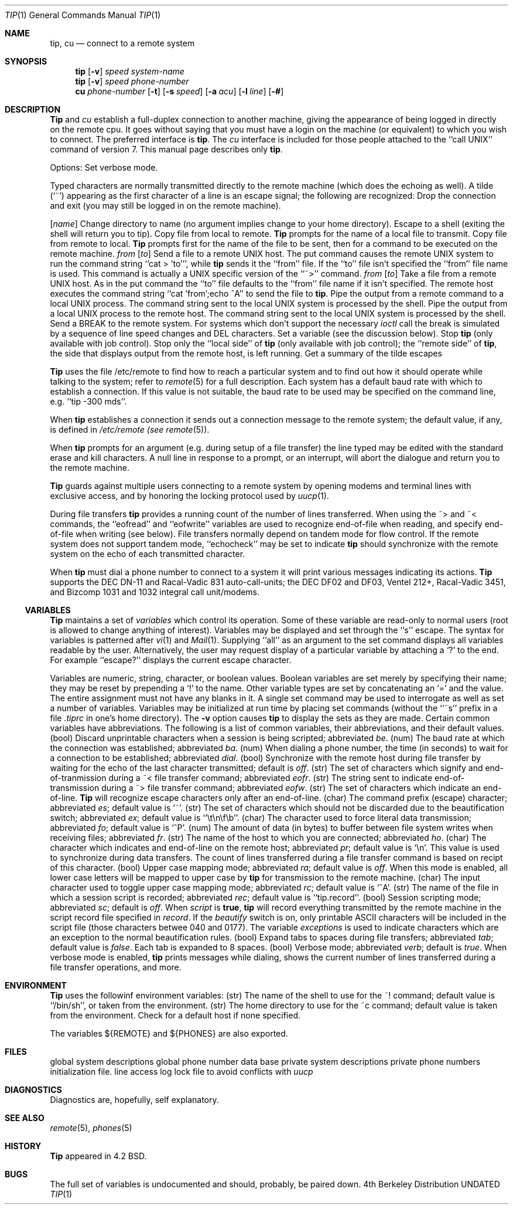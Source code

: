 .\" Copyright (c) 1980, 1990 The Regents of the University of California.
.\" All rights reserved.
.\"
.\" %sccs.include.redist.man%
.\"
.\"     @(#)tip.1	6.5 (Berkeley) 6/11/90
.\"
.Dd 
.Dt TIP 1
.Os BSD 4
.Sh NAME
.Nm tip ,
.Nm cu
.Nd connect to a remote system
.Sh SYNOPSIS
.Nm tip
.Op Fl v
.Cx Fl
.Ar speed
.Cx
.Ar system\-name
.Nm tip
.Op Fl v
.Cx Fl
.Ar speed
.Cx
.Ar phone\-number
.Nm cu
.Ar phone\-number
.Op Fl t
.Op Fl s Ar speed
.Op Fl a Ar acu
.Op Fl l Ar line
.Op Fl #
.Sh DESCRIPTION
.Nm Tip
and
.Ar cu
establish a full-duplex connection to another machine,
giving the appearance of being logged in directly on the
remote cpu.  It goes without saying that you must have a login
on the machine (or equivalent) to which you wish to connect.
The preferred interface is
.Nm tip  .
The
.Ar cu
interface is included for those people attached to the
``call UNIX'' command of version 7.  This manual page
describes only
.Nm tip  .
.Pp
Options:
.Tp Fl v
Set verbose mode.
.Tp
.Pp
Typed characters are normally transmitted directly to the remote
machine (which does the echoing as well).  A tilde (`~') appearing
as the first character of a line is an escape signal; the following
are recognized:
.Tw Ds
.Tp Ic \&~^D \&~ .
Drop the connection and exit
(you may still be logged in on the
remote machine).
.Pp
.Tp Cx Ic \&~c
.Cx \&\ \&
.Op Ar name
.Cx
Change directory to name (no argument
implies change to your home directory).
.Tp Ic \&~!
Escape to a shell (exiting the shell will
return you to tip).
.Tp Ic \&~>
Copy file from local to remote.
.Nm Tip
prompts for the name of a local file to transmit.
.Tp Ic \&~<
Copy file from remote to local.
.Nm Tip
prompts first for the name of the file to be sent, then for
a command to be executed on the remote machine.
.Tp Cx Ic \&~p
.Cx \&\ \&
.Ar from
.Cx \&\ \&
.Op Ar to
.Cx
Send a file to a remote UNIX host.  The put command causes the remote UNIX
system to run the command string ``cat > 'to''', while
.Nm tip
sends it the ``from''
file.  If the ``to'' file isn't specified the ``from'' file name is used.
This command is actually a UNIX specific version of the ``~>'' command.
.Tp Cx Ic \&~t
.Cx \&\ \&
.Ar from
.Cx \&\ \&
.Op Ar to
.Cx
Take a file from a remote UNIX host.
As in the put command the ``to'' file
defaults to the ``from'' file name if it isn't specified.
The remote host
executes the command string ``cat 'from';echo ^A'' to send the file to
.Nm tip  .
.Tp Ic \&~
Pipe the output from a remote command to a local UNIX process.
The command string sent to the local UNIX system is processed by the shell.
.Tp Ic \&~$
Pipe the output from a local UNIX process to the remote host.
The command string sent to the local UNIX system is processed by the shell.
.Tp Ic \&~#
Send a BREAK to the remote system.
For systems which don't support the
necessary
.Ar ioctl
call the break is simulated by a sequence of line speed changes
and DEL characters.
.Tp Ic \&~s
Set a variable (see the discussion below).
.Tp Ic \&~^Z
Stop
.Nm tip
(only available with job control).
.Tp Ic \&~^Y
Stop only the ``local side'' of
.Nm tip
(only available with job control);
the ``remote side'' of
.Nm tip  ,
the side that displays output from the remote host, is left running.
.Tp Ic \&~?
Get a summary of the tilde escapes
.Tp
.Pp
.Nm Tip
uses the file /etc/remote to find how to reach a particular
system and to find out how it should operate while talking
to the system;
refer to
.Xr remote  5
for a full description.
Each system has a default baud rate with which to
establish a connection.  If this value is not suitable, the baud rate
to be used may be specified on the command line, e.g. ``tip -300 mds''.
.Pp
When
.Nm tip
establishes a connection it sends out a
connection message to the remote system; the default value, if any,
is defined in
.Pa /etc/remote (see
.Xr remote 5 ) .
.Pp
When
.Nm tip
prompts for an argument (e.g. during setup of
a file transfer) the line typed may be edited with the standard
erase and kill characters.  A null line in response to a prompt,
or an interrupt, will abort the dialogue and return you to the
remote machine.
.Pp
.Nm Tip
guards against multiple users connecting to a remote system
by opening modems and terminal lines with exclusive access,
and by honoring the locking protocol used by
.Xr uucp 1 .
.Pp
During file transfers
.Nm tip
provides a running count of the number of lines transferred.
When using the ~> and ~< commands, the ``eofread'' and ``eofwrite''
variables are used to recognize end-of-file when reading, and
specify end-of-file when writing (see below).  File transfers
normally depend on tandem mode for flow control.  If the remote
system does not support tandem mode, ``echocheck'' may be set
to indicate
.Nm tip
should synchronize with the remote system on the echo of each
transmitted character.
.Pp
When
.Nm tip
must dial a phone number to connect to a system it will print
various messages indicating its actions.
.Nm Tip
supports the DEC DN-11 and Racal-Vadic 831 auto-call-units;
the DEC DF02 and DF03, Ventel 212+, Racal-Vadic 3451, and
Bizcomp 1031 and 1032 integral call unit/modems.
.Ss VARIABLES
.Nm Tip
maintains a set of
.Ar variables
which control its operation.
Some of these variable are read-only to normal users (root is allowed
to change anything of interest).  Variables may be displayed
and set through the ``s'' escape.  The syntax for variables is patterned
after
.Xr vi  1
and
.Xr Mail  1  .
Supplying ``all''
as an argument to the set command displays all variables readable by
the user.  Alternatively, the user may request display of a particular
variable by attaching a `?' to the end.  For example ``escape?''
displays the current escape character.
.Pp
Variables are numeric, string, character, or boolean values.  Boolean
variables are set merely by specifying their name; they may be reset
by prepending a `!' to the name.  Other variable types are set by
concatenating an `=' and the value.  The entire assignment must not
have any blanks in it.  A single set command may be used to interrogate
as well as set a number of variables.
Variables may be initialized at run time by placing set commands
(without the ``~s'' prefix in a file
.Pa .tiprc
in one's home directory).  The
.Fl v
option causes
.Nm tip
to display the sets as they are made.
Certain common variables have abbreviations.
The following is a list of common variables,
their abbreviations, and their default values.
.Tw Ar
.Tp Ar beautify
(bool) Discard unprintable characters when a session is being scripted;
abbreviated
.Ar be  .
.Tp Ar baudrate
(num) The baud rate at which the connection was established;
abbreviated
.Ar ba  .
.Tp Ar dialtimeout
(num) When dialing a phone number, the time (in seconds)
to wait for a connection to be established; abbreviated
.Ar dial  .
.Tp Ar echocheck
(bool) Synchronize with the remote host during file transfer by
waiting for the echo of the last character transmitted; default is
.Ar off  .
.Tp Ar eofread
(str) The set of characters which signify and end-of-tranmission
during a ~< file transfer command; abbreviated
.Ar eofr  .
.Tp Ar eofwrite
(str) The string sent to indicate end-of-transmission during
a ~> file transfer command; abbreviated
.Ar eofw  .
.Tp Ar eol
(str) The set of characters which indicate an end-of-line.
.Nm Tip
will recognize escape characters only after an end-of-line.
.Tp Ar escape
(char) The command prefix (escape) character; abbreviated
.Ar es  ;
default value is `~'.
.Tp Ar exceptions
(str) The set of characters which should not be discarded
due to the beautification switch; abbreviated
.Ar ex  ;
default value is ``\et\en\ef\eb''.
.Tp Ar force
(char) The character used to force literal data transmission;
abbreviated
.Ar fo  ;
default value is `^P'.
.Tp Ar framesize
(num) The amount of data (in bytes) to buffer between file system
writes when receiving files; abbreviated
.Ar fr  .
.Tp Ar host
(str) The name of the host to which you are connected; abbreviated
.Ar ho  .
.Tp Ar prompt
(char) The character which indicates and end-of-line on the remote
host; abbreviated
.Ar pr  ;
default value is `\en'.  This value is used to synchronize during
data transfers.  The count of lines transferred during a file transfer
command is based on recipt of this character.
.Tp Ar raise
(bool) Upper case mapping mode; abbreviated
.Ar ra  ;
default value is
.Ar off  .
When this mode is enabled, all lower case letters will be mapped to
upper case by
.Nm tip
for transmission to the remote machine.
.Tp Ar raisechar
(char) The input character used to toggle upper case mapping mode;
abbreviated
.Ar rc  ;
default value is `^A'.
.Tp Ar record
(str) The name of the file in which a session script is recorded;
abbreviated
.Ar rec  ;
default value is ``tip.record''.
.Tp Ar script
(bool) Session scripting mode; abbreviated
.Ar sc  ;
default is
.Ar off  .
When
.Ar script
is
.Li true  ,
.Nm tip
will record everything transmitted by the remote machine in
the script record file specified in
.Ar record  .
If the
.Ar beautify
switch is on, only printable ASCII characters will be included in
the script file (those characters betwee 040 and 0177).  The
variable
.Ar exceptions
is used to indicate characters which are an exception to the normal
beautification rules.
.Tp Ar tabexpand
(bool) Expand tabs to spaces during file transfers; abbreviated
.Ar tab  ;
default value is
.Ar false  .
Each tab is expanded to 8 spaces.
.Tp Ar verbose
(bool) Verbose mode; abbreviated
.Ar verb  ;
default is
.Ar true  .
When verbose mode is enabled,
.Nm tip
prints messages while dialing, shows the current number
of lines transferred during a file transfer operations,
and more.
.Tp
.Sh ENVIRONMENT
.Nm Tip
uses the followinf environment variables:
.Tp Ar SHELL
(str) The name of the shell to use for the ~! command; default
value is ``/bin/sh'', or taken from the environment.
.Tp Ar HOME
(str) The home directory to use for the ~c command; default
value is taken from the environment.
.Tp Ar HOST
Check for a default host if none specified.
.Tp
.Pp
The variables
.Ev ${REMOTE}
and
.Ev ${PHONES}
are also exported.
.Sh FILES
.Dw /var/spool/uucp/LCK..*
.Di L
.Dp Pa /etc/remote
global system descriptions
.Dp Pa /etc/phones
global phone number data base
.Dp ${REMOTE}
private system descriptions
.Dp ${PHONES}
private phone numbers
.Dp ~/.tiprc
initialization file.
.Dp /var/log/aculog
line access log
.Dp Pa /var/spool/uucp/LCK..*
lock file to avoid conflicts with
.Xr uucp
.Dp
.Sh DIAGNOSTICS
Diagnostics are, hopefully, self explanatory.
.Sh SEE ALSO
.Xr remote 5 ,
.Xr phones 5
.Sh HISTORY
.Nm Tip
appeared in 4.2 BSD.
.Sh BUGS
The full set of variables is undocumented and should, probably, be
paired down.
